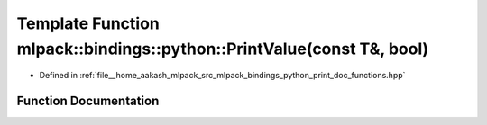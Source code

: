 .. _exhale_function_namespacemlpack_1_1bindings_1_1python_1a0d643eb3c0bdd232a1c6e50fbcb943d4:

Template Function mlpack::bindings::python::PrintValue(const T&, bool)
======================================================================

- Defined in :ref:`file__home_aakash_mlpack_src_mlpack_bindings_python_print_doc_functions.hpp`


Function Documentation
----------------------


.. doxygenfunction:: mlpack::bindings::python::PrintValue(const T&, bool)

